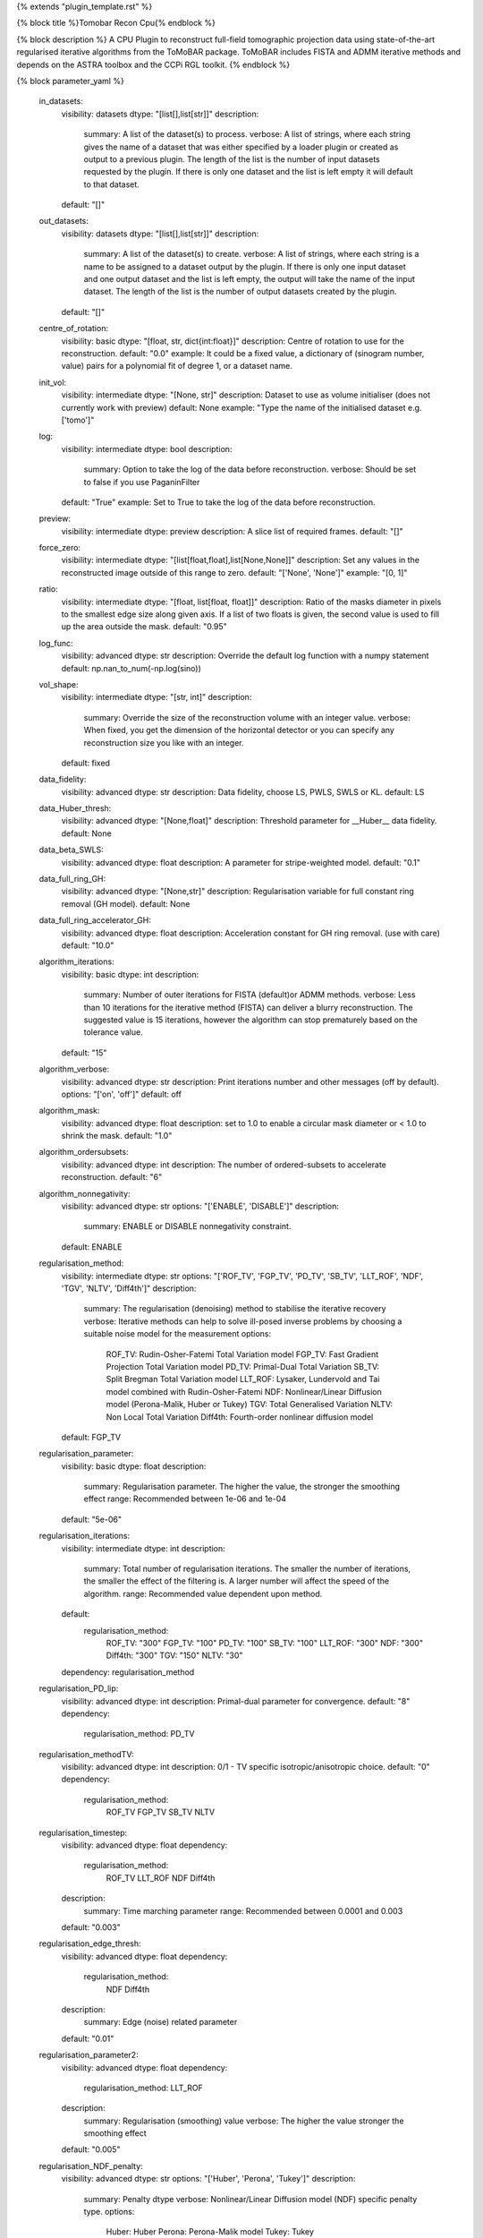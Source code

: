{% extends "plugin_template.rst" %}

{% block title %}Tomobar Recon Cpu{% endblock %}

{% block description %}
A CPU Plugin to reconstruct full-field tomographic projection data using state-of-the-art regularised iterative algorithms from the ToMoBAR package. ToMoBAR includes FISTA and ADMM iterative methods and depends on the ASTRA toolbox and the CCPi RGL toolkit. 
{% endblock %}

{% block parameter_yaml %}

        in_datasets:
            visibility: datasets
            dtype: "[list[],list[str]]"
            description: 
                summary: A list of the dataset(s) to process.
                verbose: A list of strings, where each string gives the name of a dataset that was either specified by a loader plugin or created as output to a previous plugin.  The length of the list is the number of input datasets requested by the plugin.  If there is only one dataset and the list is left empty it will default to that dataset.
            default: "[]"
        
        out_datasets:
            visibility: datasets
            dtype: "[list[],list[str]]"
            description: 
                summary: A list of the dataset(s) to create.
                verbose: A list of strings, where each string is a name to be assigned to a dataset output by the plugin. If there is only one input dataset and one output dataset and the list is left empty, the output will take the name of the input dataset. The length of the list is the number of output datasets created by the plugin.
            default: "[]"
        
        centre_of_rotation:
            visibility: basic
            dtype: "[float, str, dict{int:float}]"
            description: Centre of rotation to use for the reconstruction.
            default: "0.0"
            example: It could be a fixed value, a dictionary of (sinogram number, value) pairs for a polynomial fit of degree 1, or a dataset name.
        
        init_vol:
            visibility: intermediate
            dtype: "[None, str]"
            description: Dataset to use as volume initialiser (does not currently work with preview)
            default: None
            example: "Type the name of the initialised dataset e.g. ['tomo']"
        
        log:
            visibility: intermediate
            dtype: bool
            description: 
                summary: Option to take the log of the data before reconstruction.
                verbose: Should be set to false if you use PaganinFilter
            default: "True"
            example: Set to True to take the log of the data before reconstruction.
        
        preview:
            visibility: intermediate
            dtype: preview
            description: A slice list of required frames.
            default: "[]"
        
        force_zero:
            visibility: intermediate
            dtype: "[list[float,float],list[None,None]]"
            description: Set any values in the reconstructed image outside of this range to zero.
            default: "['None', 'None']"
            example: "[0, 1]"
        
        ratio:
            visibility: intermediate
            dtype: "[float, list[float, float]]"
            description: Ratio of the masks diameter in pixels to the smallest edge size along given axis. If a list of two floats is given, the second value is used to fill up the area outside the mask.
            default: "0.95"
        
        log_func:
            visibility: advanced
            dtype: str
            description: Override the default log function with a numpy statement
            default: np.nan_to_num(-np.log(sino))
        
        vol_shape:
            visibility: intermediate
            dtype: "[str, int]"
            description: 
                summary: Override the size of the reconstruction volume with an integer value.
                verbose: When fixed, you get the dimension of the horizontal detector or you can specify any reconstruction size you like with an integer.
            default: fixed
        
        data_fidelity:
            visibility: advanced
            dtype: str
            description: Data fidelity, choose LS, PWLS, SWLS or KL.
            default: LS
        
        data_Huber_thresh:
            visibility: advanced
            dtype: "[None,float]"
            description: Threshold parameter for __Huber__ data fidelity.
            default: None
        
        data_beta_SWLS:
            visibility: advanced
            dtype: float
            description: A parameter for stripe-weighted model.
            default: "0.1"
        
        data_full_ring_GH:
            visibility: advanced
            dtype: "[None,str]"
            description: Regularisation variable for full constant ring removal (GH model).
            default: None
        
        data_full_ring_accelerator_GH:
            visibility: advanced
            dtype: float
            description: Acceleration constant for GH ring removal. (use with care)
            default: "10.0"
        
        algorithm_iterations:
            visibility: basic
            dtype: int
            description: 
                summary: Number of outer iterations for FISTA (default)or ADMM methods.
                verbose: Less than 10 iterations for the iterative method (FISTA) can deliver a blurry reconstruction. The suggested value is 15 iterations, however the algorithm can stop prematurely based on the tolerance value.
            default: "15"
        
        algorithm_verbose:
            visibility: advanced
            dtype: str
            description: Print iterations number and other messages (off by default).
            options: "['on', 'off']"
            default: off
        
        algorithm_mask:
            visibility: advanced
            dtype: float
            description: set to 1.0 to enable a circular mask diameter or < 1.0 to shrink the mask.
            default: "1.0"
        
        algorithm_ordersubsets:
            visibility: advanced
            dtype: int
            description: The number of ordered-subsets to accelerate reconstruction.
            default: "6"
        
        algorithm_nonnegativity:
            visibility: advanced
            dtype: str
            options: "['ENABLE', 'DISABLE']"
            description: 
                summary: ENABLE or DISABLE nonnegativity constraint.
            default: ENABLE
        
        regularisation_method:
            visibility: intermediate
            dtype: str
            options: "['ROF_TV', 'FGP_TV', 'PD_TV', 'SB_TV', 'LLT_ROF', 'NDF', 'TGV', 'NLTV', 'Diff4th']"
            description: 
                summary: The regularisation (denoising) method to stabilise the iterative recovery
                verbose: Iterative methods can help to solve ill-posed inverse problems by choosing a suitable noise model for the measurement
                options: 
                    ROF_TV: Rudin-Osher-Fatemi Total Variation model
                    FGP_TV: Fast Gradient Projection Total Variation model
                    PD_TV: Primal-Dual Total Variation
                    SB_TV: Split Bregman Total Variation model
                    LLT_ROF: Lysaker, Lundervold and Tai model combined with Rudin-Osher-Fatemi
                    NDF: Nonlinear/Linear Diffusion model (Perona-Malik, Huber or Tukey)
                    TGV: Total Generalised Variation
                    NLTV: Non Local Total Variation
                    Diff4th: Fourth-order nonlinear diffusion model
            default: FGP_TV
        
        regularisation_parameter:
            visibility: basic
            dtype: float
            description: 
                summary: Regularisation parameter. The higher the value, the stronger the smoothing effect
                range: Recommended between 1e-06 and 1e-04
            default: "5e-06"
        
        regularisation_iterations:
            visibility: intermediate
            dtype: int
            description: 
                summary: Total number of regularisation iterations. The smaller the number of iterations, the smaller the effect of the filtering is. A larger number will affect the speed of the algorithm.
                range: Recommended value dependent upon method.
            default: 
                regularisation_method: 
                    ROF_TV: "300"
                    FGP_TV: "100"
                    PD_TV: "100"
                    SB_TV: "100"
                    LLT_ROF: "300"
                    NDF: "300"
                    Diff4th: "300"
                    TGV: "150"
                    NLTV: "30"
            dependency: regularisation_method
        
        regularisation_PD_lip:
            visibility: advanced
            dtype: int
            description: Primal-dual parameter for convergence.
            default: "8"
            dependency: 
                regularisation_method: PD_TV
        
        regularisation_methodTV:
            visibility: advanced
            dtype: int
            description: 0/1 - TV specific isotropic/anisotropic choice.
            default: "0"
            dependency: 
                regularisation_method: 
                    ROF_TV
                    FGP_TV
                    SB_TV
                    NLTV
        
        regularisation_timestep:
            visibility: advanced
            dtype: float
            dependency: 
                regularisation_method: 
                    ROF_TV
                    LLT_ROF
                    NDF
                    Diff4th
            description: 
                summary: Time marching parameter
                range: Recommended between 0.0001 and 0.003
            default: "0.003"
        
        regularisation_edge_thresh:
            visibility: advanced
            dtype: float
            dependency: 
                regularisation_method: 
                    NDF
                    Diff4th
            description: 
                summary: Edge (noise) related parameter
            default: "0.01"
        
        regularisation_parameter2:
            visibility: advanced
            dtype: float
            dependency: 
                regularisation_method: LLT_ROF
            description: 
                summary: Regularisation (smoothing) value
                verbose: The higher the value stronger the smoothing effect
            default: "0.005"
        
        regularisation_NDF_penalty:
            visibility: advanced
            dtype: str
            options: "['Huber', 'Perona', 'Tukey']"
            description: 
                summary: Penalty dtype
                verbose: Nonlinear/Linear Diffusion model (NDF) specific penalty type.
                options: 
                    Huber: Huber
                    Perona: Perona-Malik model
                    Tukey: Tukey
            dependency: 
                regularisation_method: NDF
            default: Huber
        
{% endblock %}

{% block plugin_citations %}
        
        **A fast iterative shrinkage-thresholding algorithm for linear inverse problems by Beck, Amir et al.**
        
        **Bibtex**
        
        .. code-block:: none
        
            @article{beck2009fast,
            title={A fast iterative shrinkage-thresholding algorithm for linear inverse problems},
            author={Beck, Amir and Teboulle, Marc},
            journal={SIAM journal on imaging sciences},
            volume={2},
            number={1},
            pages={183--202},
            year={2009},
            publisher={SIAM}
            }
            
        
        **Endnote**
        
        .. code-block:: none
        
            %0 Journal Article
            %T A fast iterative shrinkage-thresholding algorithm for linear inverse problems
            %A Beck, Amir
            %A Teboulle, Marc
            %J SIAM journal on imaging sciences
            %V 2
            %N 1
            %P 183-202
            %@ 1936-4954
            %D 2009
            %I SIAM
            
        
        
        **Nonlinear total variation based noise removal algorithms by Rudin, Leonid I et al.**
        
        (Please use this citation if you are using the ROF_TV regularisation_method
        
        **Bibtex**
        
        .. code-block:: none
        
            @article{rudin1992nonlinear,
              title={Nonlinear total variation based noise removal algorithms},
              author={Rudin, Leonid I and Osher, Stanley and Fatemi, Emad},
              journal={Physica D: nonlinear phenomena},
              volume={60},
              number={1-4},
              pages={259--268},
              year={1992},
              publisher={North-Holland}
            }
            
        
        **Endnote**
        
        .. code-block:: none
        
            %0 Journal Article
            %T Nonlinear total variation based noise removal algorithms
            %A Rudin, Leonid I
            %A Osher, Stanley
            %A Fatemi, Emad
            %J Physica D: nonlinear phenomena
            %V 60
            %N 1-4
            %P 259-268
            %@ 0167-2789
            %D 1992
            %I North-Holland
            
        
        
        **Fast gradient-based algorithms for constrained total variation image denoising and deblurring problems by Beck, Amir et al.**
        
        (Please use this citation if you are using the FGP_TV regularisation_method
        
        **Bibtex**
        
        .. code-block:: none
        
            @article{beck2009fast,
              title={Fast gradient-based algorithms for constrained total variation image denoising and deblurring problems},
              author={Beck, Amir and Teboulle, Marc},
              journal={IEEE transactions on image processing},
              volume={18},
              number={11},
              pages={2419--2434},
              year={2009},
              publisher={IEEE}
            }
            
        
        **Endnote**
        
        .. code-block:: none
        
            %0 Journal Article
            %T Fast gradient-based algorithms for constrained total variation image denoising and deblurring problems
            %A Beck, Amir
            %A Teboulle, Marc
            %J IEEE transactions on image processing
            %V 18
            %N 11
            %P 2419-2434
            %@ 1057-7149
            %D 2009
            %I IEEE
            
        
        
        **The split Bregman method for L1-regularized problems by Goldstein, Tom et al.**
        
        (Please use this citation if you are using the SB_TV regularisation_method
        
        **Bibtex**
        
        .. code-block:: none
        
            @article{goldstein2009split,
               title={The split Bregman method for L1-regularized problems},
               author={Goldstein, Tom and Osher, Stanley},
               journal={SIAM journal on imaging sciences},
               volume={2},
               number={2},
               pages={323--343},
               year={2009},
               publisher={SIAM}
             }
            
        
        **Endnote**
        
        .. code-block:: none
        
            %0 Journal Article
            %T The split Bregman method for L1-regularized problems
            %A Goldstein, Tom
            %A Osher, Stanley
            %J SIAM journal on imaging sciences
            %V 2
            %N 2
            %P 323-343
            %@ 1936-4954
            %D 2009
            %I SIAM
            
        
        
        **Total generalized variation by Bredies, Kristian et al.**
        
        (Please use this citation if you are using the TGV regularisation_method
        
        **Bibtex**
        
        .. code-block:: none
        
            @article{bredies2010total,
               title={Total generalized variation},
               author={Bredies, Kristian and Kunisch, Karl and Pock, Thomas},
               journal={SIAM Journal on Imaging Sciences},
               volume={3},
               number={3},
               pages={492--526},
               year={2010},
               publisher={SIAM}
             }
            
        
        **Endnote**
        
        .. code-block:: none
        
            %0 Journal Article
            %T Total generalized variation
            %A Bredies, Kristian
            %A Kunisch, Karl
            %A Pock, Thomas
            %J SIAM Journal on Imaging Sciences
            %V 3
            %N 3
            %P 492-526
            %@ 1936-4954
            %D 2010
            %I SIAM
            
        
        
        **Model-based iterative reconstruction using higher-order regularization of dynamic synchrotron data by Kazantsev, Daniil et al.**
        
        (Please use this citation if you are using the LLT_ROF regularisation_method
        
        **Bibtex**
        
        .. code-block:: none
        
            @article{kazantsev2017model,
             title={Model-based iterative reconstruction using higher-order regularization of dynamic synchrotron data},
             author={Kazantsev, Daniil and Guo, Enyu and Phillion, AB and Withers, Philip J and Lee, Peter D},
             journal={Measurement Science and Technology},
             volume={28},
             number={9},
             pages={094004},
             year={2017},
             publisher={IOP Publishing}
             }
            
        
        **Endnote**
        
        .. code-block:: none
        
            %0 Journal Article
            %T Model-based iterative reconstruction using higher-order regularization of dynamic synchrotron data
            %A Kazantsev, Daniil
            %A Guo, Enyu
            %A Phillion, AB
            %A Withers, Philip J
            %A Lee, Peter D
            %J Measurement Science and Technology
            %V 28
            %N 9
            %P 094004
            %@ 0957-0233
            %D 2017
            %I IOP Publishing
            
        
        
        **Scale-space and edge detection using anisotropic diffusion by Perona, Pietro et al.**
        
        (Please use this citation if you are using the NDF regularisation_method
        
        **Bibtex**
        
        .. code-block:: none
        
            @article{perona1990scale,
               title={Scale-space and edge detection using anisotropic diffusion},
               author={Perona, Pietro and Malik, Jitendra},
               journal={IEEE Transactions on pattern analysis and machine intelligence},
               volume={12},
               number={7},
               pages={629--639},
               year={1990},
               publisher={IEEE}}
            
        
        **Endnote**
        
        .. code-block:: none
        
            %0 Journal Article
            %T Scale-space and edge detection using anisotropic diffusion
            %A Perona, Pietro
            %A Malik, Jitendra
            %J IEEE Transactions on pattern analysis and machine intelligence
            %V 12
            %N 7
            %P 629-639
            %@ 0162-8828
            %D 1990
            %I IEEE
            
        
        
        **An anisotropic fourth-order diffusion filter for image noise removal by Hajiaboli, Mohammad Reza et al.**
        
        (Please use this citation if you are using the Diff4th regularisation_method
        
        **Bibtex**
        
        .. code-block:: none
        
            @article{hajiaboli2011anisotropic,
             title={An anisotropic fourth-order diffusion filter for image noise removal},
             author={Hajiaboli, Mohammad Reza},
             journal={International Journal of Computer Vision},
             volume={92},
             number={2},
             pages={177--191},
             year={2011},
             publisher={Springer}
             }
            
        
        **Endnote**
        
        .. code-block:: none
        
            %0 Journal Article
            %T An anisotropic fourth-order diffusion filter for image noise removal
            %A Hajiaboli, Mohammad Reza
            %J International Journal of Computer Vision
            %V 92
            %N 2
            %P 177-191
            %@ 0920-5691
            %D 2011
            %I Springer
            
        
        
        **Nonlocal discrete regularization on weighted graphs, a framework for image and manifold processing by Elmoataz, Abderrahim et al.**
        
        (Please use this citation if you are using the NLTV regularisation_method
        
        **Bibtex**
        
        .. code-block:: none
        
            @article{elmoataz2008nonlocal,
              title={Nonlocal discrete regularization on weighted graphs: a framework for image and manifold processing},
              author={Elmoataz, Abderrahim and Lezoray, Olivier and Bougleux, S{'e}bastien},
              journal={IEEE transactions on Image Processing},
              volume={17},
              number={7},
              pages={1047--1060},
              year={2008},
              publisher={IEEE}
            }
            
        
        **Endnote**
        
        .. code-block:: none
        
            %0 Journal Article
            %T Nonlocal discrete regularization on weighted graphs, a framework for image and manifold processing
            %A Elmoataz, Abderrahim
            %A Lezoray, Olivier
            %A Bougleux, Sebastien
            %J IEEE transactions on Image Processing
            %V 17
            %N 7
            %P 1047-1060
            %@ 1057-7149
            %D 2008
            %I IEEE
            
        
        
{% endblock %}

{% block plugin_file %}../../../../plugin_api/plugins.reconstructions.tomobar.tomobar_recon_cpu.rst{% endblock %}
